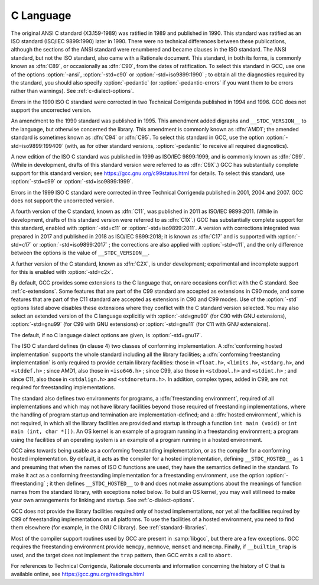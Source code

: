 ..
  Copyright 1988-2022 Free Software Foundation, Inc.
  This is part of the GCC manual.
  For copying conditions, see the copyright.rst file.

.. index:: C standard

.. index:: C standards

.. index:: ANSI C standard

.. index:: ANSI C

.. index:: ANSI C89

.. index:: C89

.. index:: ANSI X3.159-1989

.. index:: X3.159-1989

.. index:: ISO C standard

.. index:: ISO C

.. index:: ISO C90

.. index:: ISO/IEC 9899

.. index:: ISO 9899

.. index:: C90

.. index:: ISO C94

.. index:: C94

.. index:: ISO C95

.. index:: C95

.. index:: ISO C99

.. index:: C99

.. index:: ISO C9X

.. index:: C9X

.. index:: ISO C11

.. index:: C11

.. index:: ISO C1X

.. index:: C1X

.. index:: ISO C17

.. index:: C17

.. index:: ISO C2X

.. index:: C2X

.. index:: Technical Corrigenda

.. index:: TC1

.. index:: Technical Corrigendum 1

.. index:: TC2

.. index:: Technical Corrigendum 2

.. index:: TC3

.. index:: Technical Corrigendum 3

.. index:: AMD1

.. index:: freestanding implementation

.. index:: freestanding environment

.. index:: hosted implementation

.. index:: hosted environment

.. index:: __STDC_HOSTED__

.. index:: std

.. index:: ansi

.. index:: pedantic

.. index:: pedantic-errors

C Language
**********

The original ANSI C standard (X3.159-1989) was ratified in 1989 and
published in 1990.  This standard was ratified as an ISO standard
(ISO/IEC 9899:1990) later in 1990.  There were no technical
differences between these publications, although the sections of the
ANSI standard were renumbered and became clauses in the ISO standard.
The ANSI
standard, but not the ISO standard, also came with a Rationale
document.  
This standard, in both its forms, is commonly known as :dfn:`C89`, or
occasionally as :dfn:`C90`, from the dates of ratification.
To select this standard in GCC, use one of the options
:option:`-ansi`, :option:`-std=c90` or :option:`-std=iso9899:1990` ; to obtain
all the diagnostics required by the standard, you should also specify
:option:`-pedantic` (or :option:`-pedantic-errors` if you want them to be
errors rather than warnings).  See :ref:`c-dialect-options`.

Errors in the 1990 ISO C standard were corrected in two Technical
Corrigenda published in 1994 and 1996.  GCC does not support the
uncorrected version.

An amendment to the 1990 standard was published in 1995.  This
amendment added digraphs and ``__STDC_VERSION__`` to the language,
but otherwise concerned the library.  This amendment is commonly known
as :dfn:`AMD1`; the amended standard is sometimes known as :dfn:`C94` or
:dfn:`C95`.  To select this standard in GCC, use the option
:option:`-std=iso9899:199409` (with, as for other standard versions,
:option:`-pedantic` to receive all required diagnostics).

A new edition of the ISO C standard was published in 1999 as ISO/IEC
9899:1999, and is commonly known as :dfn:`C99`.  (While in
development, drafts of this standard version were referred to as
:dfn:`C9X`.)  GCC has substantially
complete support for this standard version; see
https://gcc.gnu.org/c99status.html for details.  To select this
standard, use :option:`-std=c99` or :option:`-std=iso9899:1999`.  

Errors in the 1999 ISO C standard were corrected in three Technical
Corrigenda published in 2001, 2004 and 2007.  GCC does not support the
uncorrected version.

A fourth version of the C standard, known as :dfn:`C11`, was published
in 2011 as ISO/IEC 9899:2011.  (While in development, drafts of this
standard version were referred to as :dfn:`C1X`.)
GCC has substantially complete support
for this standard, enabled with :option:`-std=c11` or
:option:`-std=iso9899:2011`.  A version with corrections integrated was
prepared in 2017 and published in 2018 as ISO/IEC 9899:2018; it is
known as :dfn:`C17` and is supported with :option:`-std=c17` or
:option:`-std=iso9899:2017` ; the corrections are also applied with
:option:`-std=c11`, and the only difference between the options is the
value of ``__STDC_VERSION__``.

A further version of the C standard, known as :dfn:`C2X`, is under
development; experimental and incomplete support for this is enabled
with :option:`-std=c2x`.

By default, GCC provides some extensions to the C language that, on
rare occasions conflict with the C standard.  See :ref:`c-extensions`.  
Some features that are part of the C99 standard
are accepted as extensions in C90 mode, and some features that are part
of the C11 standard are accepted as extensions in C90 and C99 modes.
Use of the
:option:`-std` options listed above disables these extensions where
they conflict with the C standard version selected.  You may also
select an extended version of the C language explicitly with
:option:`-std=gnu90` (for C90 with GNU extensions), :option:`-std=gnu99`
(for C99 with GNU extensions) or :option:`-std=gnu11` (for C11 with GNU
extensions).  

The default, if no C language dialect options are given,
is :option:`-std=gnu17`.

The ISO C standard defines (in clause 4) two classes of conforming
implementation.  A :dfn:`conforming hosted implementation` supports the
whole standard including all the library facilities; a :dfn:`conforming
freestanding implementation` is only required to provide certain
library facilities: those in ``<float.h>``, ``<limits.h>``,
``<stdarg.h>``, and ``<stddef.h>`` ; since AMD1, also those in
``<iso646.h>`` ; since C99, also those in ``<stdbool.h>`` and
``<stdint.h>`` ; and since C11, also those in ``<stdalign.h>``
and ``<stdnoreturn.h>``.  In addition, complex types, added in C99, are not
required for freestanding implementations.  

The standard also defines two environments for programs, a
:dfn:`freestanding environment`, required of all implementations and
which may not have library facilities beyond those required of
freestanding implementations, where the handling of program startup
and termination are implementation-defined; and a :dfn:`hosted
environment`, which is not required, in which all the library
facilities are provided and startup is through a function ``int
main (void)`` or ``int main (int, char *[])``.  An OS kernel is an example
of a program running in a freestanding environment; 
a program using the facilities of an
operating system is an example of a program running in a hosted environment.

.. index:: ffreestanding

GCC aims towards being usable as a conforming freestanding
implementation, or as the compiler for a conforming hosted
implementation.  By default, it acts as the compiler for a hosted
implementation, defining ``__STDC_HOSTED__`` as ``1`` and
presuming that when the names of ISO C functions are used, they have
the semantics defined in the standard.  To make it act as a conforming
freestanding implementation for a freestanding environment, use the
option :option:`-ffreestanding` ; it then defines
``__STDC_HOSTED__`` to ``0`` and does not make assumptions about the
meanings of function names from the standard library, with exceptions
noted below.  To build an OS kernel, you may well still need to make
your own arrangements for linking and startup.
See :ref:`c-dialect-options`.

GCC does not provide the library facilities required only of hosted
implementations, nor yet all the facilities required by C99 of
freestanding implementations on all platforms.  
To use the facilities of a hosted
environment, you need to find them elsewhere (for example, in the
GNU C library).  See :ref:`standard-libraries`.

Most of the compiler support routines used by GCC are present in
:samp:`libgcc`, but there are a few exceptions.  GCC requires the
freestanding environment provide ``memcpy``, ``memmove``,
``memset`` and ``memcmp``.
Finally, if ``__builtin_trap`` is used, and the target does
not implement the ``trap`` pattern, then GCC emits a call
to ``abort``.

For references to Technical Corrigenda, Rationale documents and
information concerning the history of C that is available online, see
https://gcc.gnu.org/readings.html

